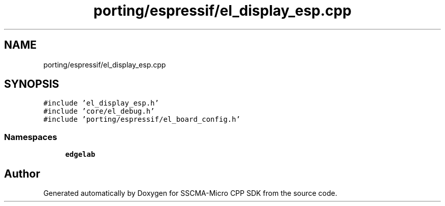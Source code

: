 .TH "porting/espressif/el_display_esp.cpp" 3 "Sun Sep 17 2023" "Version v2023.09.15" "SSCMA-Micro CPP SDK" \" -*- nroff -*-
.ad l
.nh
.SH NAME
porting/espressif/el_display_esp.cpp
.SH SYNOPSIS
.br
.PP
\fC#include 'el_display_esp\&.h'\fP
.br
\fC#include 'core/el_debug\&.h'\fP
.br
\fC#include 'porting/espressif/el_board_config\&.h'\fP
.br

.SS "Namespaces"

.in +1c
.ti -1c
.RI " \fBedgelab\fP"
.br
.in -1c
.SH "Author"
.PP 
Generated automatically by Doxygen for SSCMA-Micro CPP SDK from the source code\&.
